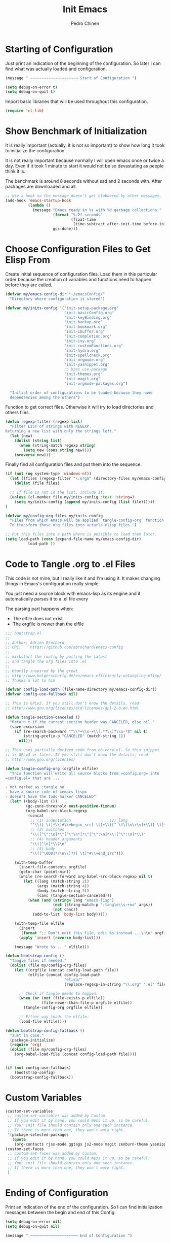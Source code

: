 #+TITLE:        Init Emacs
#+AUTHOR:       Pedro Chinen
#+DATE-CREATED: [2019-09-10 ter]
#+DATE-UPDATED: [2022-02-16 qua]
#+PROPERTY: header-args :tangle yes

* Starting of Configuration
:PROPERTIES:
:ID:       5a9267f1-2ad4-498c-95c7-8254533d6124
:END:


Just print an indication of the beginning of the configuration. So
later I can find what was actually loaded and configuration.
#+BEGIN_SRC emacs-lisp
  (message " ~~~~~~~~~~~~~~~~~~~~~ Start of Configuration ")

  (setq debug-on-error t)
  (setq debug-on-quit t)
#+END_SRC

Import basic libraries that will be used throughout this
configuration.
#+BEGIN_SRC emacs-lisp
  (require 'cl-lib)

#+END_SRC

* Show Benchmark of Initialization
:PROPERTIES:
:ID:       4dcace5f-a499-424b-b49d-7c4f0fb98736
:END:

It is really important (actually, it is not so important) to show how
long it took to initialize the configuration.

It is not really important because normally I will open emacs once or
twice a day. Even if it took 1 minute to start it would not be so
devastating as people think it is. 

The benchmark is around 8 seconds without ssd and 2 seconds
with. After packages are downloaded and all.
#+BEGIN_SRC emacs-lisp
  ;; Use a hook so the message doesn't get clobbered by other messages.
  (add-hook 'emacs-startup-hook
            (lambda ()
              (message "Emacs ready in %s with %d garbage collections."
                       (format "%.2f seconds"
                               (float-time
                                (time-subtract after-init-time before-init-time)))
                       gcs-done)))

#+END_SRC
* Choose Configuration Files to Get Elisp From
:PROPERTIES:
:ID:       d2dfcbb6-395c-4f71-8aa1-4a14ede64214
:END:

Create initial sequence of configuration files. Load them in this
particular order because the creation of variables and functions need
to happen before they are called.
#+BEGIN_SRC emacs-lisp
  (defvar my/emacs-config-dir "~/emacsConfig/"
    "Directory where configuration is stored")

  (defvar my/inits-config '("init-setup-package.org"
                            "init-basicConfig.org"
                            "init-keyBinding.org"
                            "init-backup.org"
                            "init-bookmark.org"
                            "init-ibuffer.org"
                            "init-completion.org"
                            "init-ivy.org"
                            "init-customFunctions.org"
                            "init-hydra.org"
                            "init-spellcheck.org"
                            "init-orgmode.org"
                            "init-yasnippet.org"
                            ;; Uses use-package
                            "init-themes.org"
                            "init-magit.org"
                            "init-orgmode-packages.org")

    "Initial order of configurations to be loaded because they have
    dependencies among the others")

#+END_SRC

Function to get correct files. Otherwise it will try to load
directories and others files.
#+BEGIN_SRC emacs-lisp
  (defun regexp-filter (regexp list)
    "Filter LIST of strings with REGEXP.
  Returning a new list with only the strings left."
    (let (new)
      (dolist (string list)
        (when (string-match regexp string)
          (setq new (cons string new))))
      (nreverse new)))

#+END_SRC

Finally find all configuration files and put them into the sequence.
#+BEGIN_SRC emacs-lisp
  (if (not (eq system-type 'windows-nt))
    (let ((files (regexp-filter "\.org$" (directory-files my/emacs-config-dir))))
      (dolist (file files)

	;; If file is not in the list, include it.
	(unless (cl-member file my/inits-config :test 'string=)
	  (setq my/inits-config (append my/inits-config (list file))))))
  )

  (defvar my/config-org-files my/inits-config
    "Files from which emacs will be applied `tangle-config-org` function
    To transform those org files into acturla elisp files.")

  ;; Put this files into a path where is possible to load them later.
  (setq load-path (cons (expand-file-name my/emacs-config-dir)
			load-path ))
#+END_SRC

* Code to Tangle .org to .el Files
:PROPERTIES:
:ID:       b79d9249-4491-4c83-830b-09f7874224ec
:END:


This code is not mine, but I really like it and I'm using it. It makes
changing things in Emacs's configuration really simple.

You just need a source block with emacs-lisp as its engine and it
automatically parses it to a .el file every

The parsing part happens when:
- The elfile does not exist 
- The orgfile is newer than the elfile

#+BEGIN_SRC emacs-lisp
  ;;; bootstrap.el
  ;;
  ;; Author: Adrien Brochard
  ;; URL:    https://github.com/abrochard/emacs-config
  ;;
  ;; kickstart the config by pulling the latest
  ;; and tangle the org files into .el
  ;;
  ;; Heavily inspired by the great
  ;; http://www.holgerschurig.de/en/emacs-efficiently-untangling-elisp/
  ;; Thanks a lot to him

  (defvar config-load-path (file-name-directory my/emacs-config-dir))
  (defvar config-use-fallback nil)

  ;; This is GPLv2. If you still don't know the details, read
  ;; http://www.gnu.org/licenses/old-licenses/gpl-2.0.en.html

  (defun tangle-section-canceled ()
    "Return t if the current section header was CANCELED, else nil."
    (save-excursion
      (if (re-search-backward "^\\*+\\s-+\\(.*?\\)?\\s-*$" nil t)
          (string-prefix-p "CANCELED" (match-string 1))
        nil)))

  ;; This uses partially derived code from ob-core.el. So this snippet
  ;; is GPLv3 or later. If you still don't know the details, read
  ;; http://www.gnu.org/licenses/

  (defun tangle-config-org (orgfile elfile)
    "This function will write all source blocks from =config.org= into
  =config.el= that are ...

  - not marked as :tangle no
  - have a source-code of =emacs-lisp=
  - doesn't have the todo-marker CANCELED"
    (let* ((body-list ())
           (gc-cons-threshold most-positive-fixnum)
           (org-babel-src-block-regexp
            (concat
             ;; (1) indentation                 (2) lang
             "^\\([ \t]*\\)#\\+begin_src[ \t]+\\([^ \f\t\n\r\v]+\\)[ \t]*"
             ;; (3) switches
             "\\([^\":\n]*\"[^\"\n*]*\"[^\":\n]*\\|[^\":\n]*\\)"
             ;; (4) header arguments
             "\\([^\n]*\\)\n"
             ;; (5) body
             "\\([^\000]*?\n\\)??[ \t]*#\\+end_src")))

      (with-temp-buffer
        (insert-file-contents orgfile)
        (goto-char (point-min))
        (while (re-search-forward org-babel-src-block-regexp nil t)
          (let ((lang (match-string 2))
                (args (match-string 4))
                (body (match-string 5))
                (canc (tangle-section-canceled)))
            (when (and (string= lang "emacs-lisp")
                       (not (string-match-p ":tangle\\s-+no" args))
                       (not canc))
              (add-to-list 'body-list body)))))

      (with-temp-file elfile
        (insert
         (format ";; Don't edit this file, edit %s instead ...\n\n" orgfile))
        (apply 'insert (reverse body-list)))

      (message "Wrote %s ..." elfile)))

  (defun bootstrap-config ()
    "Tangle files if needed."
    (dolist (file my/config-org-files)
      (let ((orgfile (concat config-load-path file))
            (elfile (concat config-load-path
                            "elisp/"
                            (replace-regexp-in-string "\\.org" ".el" file))))
      
        ;; Check if tangle needs to happen.
        (when (or (not (file-exists-p elfile))
                  (file-newer-than-file-p orgfile elfile))
          (tangle-config-org orgfile elfile))

        ;; Either way loads the elfile.
        (load-file elfile))))

  (defun bootstrap-config-fallback ()
    "Just in case."
    (package-initialize)
    (require 'org)
    (dolist (file my/config-org-files)
      (org-babel-load-file (concat config-load-path file))))


  (if (not config-use-fallback)
      (bootstrap-config)
    (bootstrap-config-fallback))

#+END_SRC

* Custom Variables
:PROPERTIES:
:ID:       ef388bd1-de62-48a6-bb65-bd94a84fc399
:END:

#+BEGIN_SRC emacs-lisp
  (custom-set-variables
   ;; custom-set-variables was added by Custom.
   ;; If you edit it by hand, you could mess it up, so be careful.
   ;; Your init file should contain only one such instance.
   ;; If there is more than one, they won't work right.
   '(package-selected-packages
     (quote
      (org-contacts rjsx-mode ggtags js2-mode magit zenburn-theme yasnippet use-package try string-inflection rainbow-delimiters org-plus-contrib nyan-mode nov multiple-cursors monokai-theme markdown-mode ledger-mode keyfreq hydra helm-swoop helm-descbinds flycheck expand-region exec-path-from-shell elmacro diminish define-word counsel company-jedi))))
  (custom-set-faces
   ;; custom-set-faces was added by Custom.
   ;; If you edit it by hand, you could mess it up, so be careful.
   ;; Your init file should contain only one such instance.
   ;; If there is more than one, they won't work right.
   )

#+END_SRC
* Ending of Configuration
:PROPERTIES:
:ID:       14dc97cd-9322-4941-9d3d-925193417d3c
:END:

Print an indication of the end of the configuration. So I can find
initialization messages between the begin and end of this Config.
#+BEGIN_SRC emacs-lisp
  (setq debug-on-error nil)
  (setq debug-on-quit nil)

  (message " ~~~~~~~~~~~~~~~~~~~~~ End of Configuration ")
#+END_SRC

